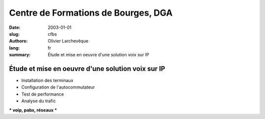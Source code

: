 Centre de Formations de Bourges, DGA
####################################

:date: 2003-01-01
:slug: cfbs
:authors: Olivier Larchevêque
:lang: fr
:summary: Étude et mise en oeuvre d'une solution voix sur IP

Étude et mise en oeuvre d'une solution voix sur IP
--------------------------------------------------

* Installation des terminaux
* Configuration de l'autocommutateur
* Test de performance
* Analyse du trafic


*** voip, pabx, réseaux ***

